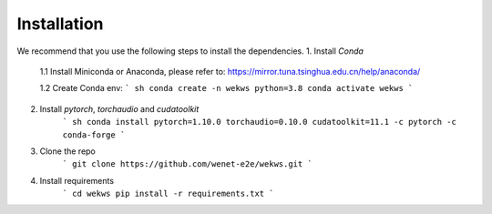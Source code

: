 Installation
============
We recommend that you use the following steps to install the dependencies.
1. Install `Conda`

    1.1 Install Miniconda or Anaconda, please refer to: https://mirror.tuna.tsinghua.edu.cn/help/anaconda/

    1.2 Create Conda env:
    ``` sh
    conda create -n wekws python=3.8
    conda activate wekws
    ```
2. Install `pytorch`, `torchaudio` and `cudatoolkit`
    ``` sh
    conda install pytorch=1.10.0 torchaudio=0.10.0 cudatoolkit=11.1 -c pytorch -c conda-forge
    ```
3. Clone the repo
    ```
    git clone https://github.com/wenet-e2e/wekws.git
    ```
4. Install requirements
    ```
    cd wekws
    pip install -r requirements.txt
    ```
    
